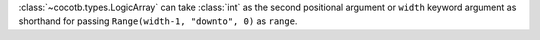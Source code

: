 :class:`~cocotb.types.LogicArray` can take :class:`int` as the second positional argument or ``width`` keyword argument as shorthand for passing ``Range(width-1, "downto", 0)`` as ``range``.
